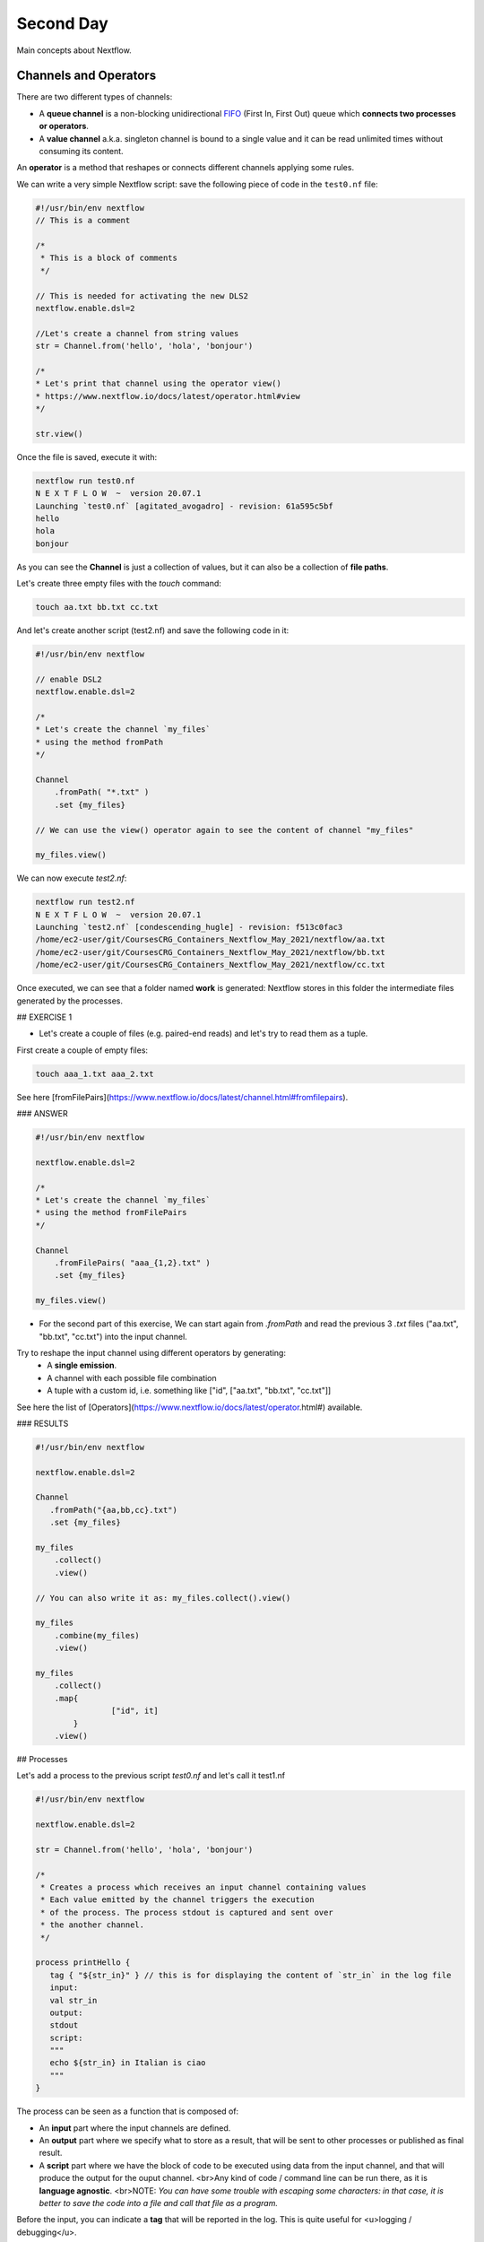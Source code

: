 .. _second-page:

*******************
Second Day
*******************

Main concepts about Nextflow.

Channels and Operators
============

There are two different types of channels:

- A **queue channel** is a non-blocking unidirectional `FIFO <https://en.wikipedia.org/wiki/FIFO_(computing_and_electronics)>`__ (First In, First Out) queue which **connects two processes or operators**. 
- A **value channel** a.k.a. singleton channel is bound to a single value and it can be read unlimited times without consuming its content.

An **operator** is a method that reshapes or connects different channels applying some rules.

We can write a very simple Nextflow script: save the following piece of code in the ``test0.nf`` file:

.. code-block:: groovy


	#!/usr/bin/env nextflow
	// This is a comment
	
	/*
	 * This is a block of comments
	 */
	 
	// This is needed for activating the new DLS2
	nextflow.enable.dsl=2
	
	//Let's create a channel from string values
	str = Channel.from('hello', 'hola', 'bonjour')
	
	/*
	* Let's print that channel using the operator view()
	* https://www.nextflow.io/docs/latest/operator.html#view
	*/
	
	str.view()


Once the file is saved, execute it with:

.. code-block:: console

	nextflow run test0.nf
	N E X T F L O W  ~  version 20.07.1
	Launching `test0.nf` [agitated_avogadro] - revision: 61a595c5bf
	hello
	hola
	bonjour


As you can see the **Channel** is just a collection of values, but it can also be a collection of **file paths**.

Let's create three empty files with the `touch` command:

.. code-block:: console

	touch aa.txt bb.txt cc.txt


And let's create another script (test2.nf) and save the following code in it:

.. code-block:: groovy
	
	
	#!/usr/bin/env nextflow

	// enable DSL2
	nextflow.enable.dsl=2
	
	/*
	* Let's create the channel `my_files`
	* using the method fromPath
	*/
	
	Channel
	    .fromPath( "*.txt" )
	    .set {my_files}
	    
	// We can use the view() operator again to see the content of channel "my_files"
	
	my_files.view()


We can now execute `test2.nf`:

.. code-block:: console

	nextflow run test2.nf
	N E X T F L O W  ~  version 20.07.1
	Launching `test2.nf` [condescending_hugle] - revision: f513c0fac3
	/home/ec2-user/git/CoursesCRG_Containers_Nextflow_May_2021/nextflow/aa.txt
	/home/ec2-user/git/CoursesCRG_Containers_Nextflow_May_2021/nextflow/bb.txt
	/home/ec2-user/git/CoursesCRG_Containers_Nextflow_May_2021/nextflow/cc.txt


Once executed, we can see that a folder named **work** is generated: Nextflow stores in this folder the intermediate files generated by the processes.

## EXERCISE 1

- Let's create a couple of files (e.g. paired-end reads) and let's try to read them as a tuple.

First create a couple of empty files:

.. code-block:: console
	
	touch aaa_1.txt aaa_2.txt

See here [fromFilePairs](https://www.nextflow.io/docs/latest/channel.html#fromfilepairs).


### ANSWER

.. code-block:: groovy


	#!/usr/bin/env nextflow
	
	nextflow.enable.dsl=2
	
	/*
	* Let's create the channel `my_files`
	* using the method fromFilePairs 
	*/
	
	Channel
	    .fromFilePairs( "aaa_{1,2}.txt" )
	    .set {my_files}
	    
	my_files.view()


- For the second part of this exercise, We can start again from `.fromPath` and read the previous 3 `.txt` files ("aa.txt", "bb.txt", "cc.txt") into the input channel.


Try to reshape the input channel using different operators by generating:
  - A **single emission**.
  - A channel with each possible file combination
  - A tuple with a custom id, i.e. something like ["id", ["aa.txt", "bb.txt", "cc.txt"]]

See here the list of [Operators](https://www.nextflow.io/docs/latest/operator.html#) available. 


### RESULTS

.. code-block:: groovy

	#!/usr/bin/env nextflow
	
	nextflow.enable.dsl=2
	
	Channel
	   .fromPath("{aa,bb,cc}.txt")
 	   .set {my_files}
	   
	my_files
	    .collect()
	    .view()
	    
	// You can also write it as: my_files.collect().view()
	
	my_files
	    .combine(my_files)
	    .view()
	    
	my_files
	    .collect()
	    .map{
			["id", it]
		}
	    .view()



## Processes

Let's add a process to the previous script `test0.nf` and let's call it test1.nf

.. code-block:: groovy

	#!/usr/bin/env nextflow
	
	nextflow.enable.dsl=2
	
	str = Channel.from('hello', 'hola', 'bonjour')
	
	/*
	 * Creates a process which receives an input channel containing values
	 * Each value emitted by the channel triggers the execution
	 * of the process. The process stdout is captured and sent over
	 * the another channel.
	 */
	 
	process printHello {
	   tag { "${str_in}" } // this is for displaying the content of `str_in` in the log file
	   input:        
	   val str_in
	   output:        
	   stdout
	   script:        
	   """
	   echo ${str_in} in Italian is ciao
	   """
	}


The process can be seen as a function that is composed of:

- An **input** part where the input channels are defined.
- An **output** part where we specify what to store as a result, that will be sent to other processes or published as final result.
- A **script** part where we have the block of code to be executed using data from the input channel, and that will produce the output for the ouput channel. <br>Any kind of code / command line can be run there, as it is **language agnostic**. <br>NOTE: *You can have some trouble with escaping some characters: in that case, it is better to save the code into a file and call that file as a program.*

Before the input, you can indicate a **tag** that will be reported in the log. This is quite useful for <u>logging / debugging</u>.

## Workflow and log

The code as it is will not produce anything, because another part is needed that will actually **call the process** and connect it to the input channel.<br>

This part is called a **workflow**.<br>
Let's add a workflow to our code:

.. code-block:: groovy

	#!/usr/bin/env nextflow
	
	nextflow.enable.dsl=2
	
	str = Channel.from('hello', 'hola', 'bonjour')
	
	process printHello {
	   tag { "${str_in}" }
	   input:        
	   val str_in
	   output:        
	   stdout
	   script:        
	   """
	   echo ${str_in} in Italian is ciao
	   """
	}
	
	/*
	 * A workflow consists of a number of invocations of processes
	 * where they are fed with the expected input channels
	 * as if they were custom functions. You can only invoke a process once per workflow.
	 */

	workflow {
	 result = printHello(str)
	 result.view()
	}


We can run the script this time sending the execution in the background (with the `-bg` option) and saving the log in the file `log.txt`.

.. code-block:: console

	nextflow run test1.nf -bg > log.txt


### Nextflow log

Let's inspect now the log file:

.. code-block:: console

	cat log.txt
	
	N E X T F L O W  ~  version 20.07.1
	Launching `test1.nf` [high_fermat] - revision: b129d66e57
	[6a/2dfcaf] Submitted process > printHello (hola)
	[24/a286da] Submitted process > printHello (hello)
	[04/e733db] Submitted process > printHello (bonjour)
	hola in Italian is ciao
	hello in Italian is ciao
	bonjour in Italian is ciao


The **tag** allows us to see that the process **printHello** was launched <u>three times</u> on the hola, hello and bonjour values contained in the input channel. <br>

At the start of each row, there is an <u>alphanumeric code</u>:

**[6a/2dfcaf]** Submitted process > printHello (hola)

This code indicates **the path** in which the process is "isolated" and where the corresponding temporary files are kept in the **work** directory. <br>

**IMPORTANT: Nextflow will randomly generate temporary folders so they will be named differently in your execution!!!**

Let's have a look inside that folder:

.. code-block:: console

	# Show the folder's full name
	
	echo work/6a/2dfcaf*
	  work/6a/2dfcafc01350f475c60b2696047a87
	  
	# List was is inside the folder
	
	ls -alht work/6a/2dfcaf*
	total 40
	-rw-r--r--  1 lcozzuto  staff     1B Oct  7 13:39 .exitcode
	drwxr-xr-x  9 lcozzuto  staff   288B Oct  7 13:39 .
	-rw-r--r--  1 lcozzuto  staff    24B Oct  7 13:39 .command.log
	-rw-r--r--  1 lcozzuto  staff    24B Oct  7 13:39 .command.out
	-rw-r--r--  1 lcozzuto  staff     0B Oct  7 13:39 .command.err
	-rw-r--r--  1 lcozzuto  staff     0B Oct  7 13:39 .command.begin
	-rw-r--r--  1 lcozzuto  staff    45B Oct  7 13:39 .command.sh
	-rw-r--r--  1 lcozzuto  staff   2.5K Oct  7 13:39 .command.run
	drwxr-xr-x  3 lcozzuto  staff    96B Oct  7 13:39 ..


You see a lot of "hidden" files:

- **.exitcode**, contains 0 if everything is ok, another value if there was a problem.
- **.command.log**, contains the log of the command execution. It is often identical to `.command.out`
- **.command.out**, contains the standard output of the command execution
- **.command.err**, contains the standard error of the command execution
- **.command.begin**, contains what has to be executed before `.command.sh`
- **.command.sh**, contains the block of code indicated in the process
- **.command.run**, contains the code made by nextflow for the execution of `.command.sh`, and contains environmental variables, eventual invocations of linux containers etc.

For instance the content of `.command.sh` is:

.. code-block:: console

	cat work/6a/2dfcaf*/.command.sh
	#!/bin/bash -ue
	echo hola in Italian is ciao


And the content of `.command.out` is

.. code-block:: console

	cat work/6a/2dfcaf*/.command.out
	hola in Italian is ciao


You can also give a name to workflows, so that you can combine them in the main workflow. For instance we can write:

.. code-block:: groovy

	#!/usr/bin/env nextflow
	
	nextflow.enable.dsl=2
	
	str = Channel.from('hello', 'hola', 'bonjour')
	
	process printHello {
		tag { "${str_in}" }
 	  	input:        
	   	val str_in
	   	output:        
	   	stdout
	   	script:        
	   	"""
	   		echo ${str_in} in Italian is ciao
	   	"""
	}

	/*
	 * A workflow can be named as a function and receive an input using the take keyword
	 */


	workflow first_pipeline {
 	   take: str_input
	    main:
	    printHello(str_input).view()
	}
	
	/*
	 * You can re-use the previous processes and combine as you prefer
	 */
 

	workflow second_pipeline {
	    take: str_input
	    main:
	    printHello(str_input.collect()).view()
	}
	
	/*
	 * You can then invoke the different named workflows in this way
 	* passing the same input channel `str` to both  
 	*/

	workflow {
	    first_pipeline(str)
	    second_pipeline(str)
	}


You can see that with the previous code you can execute two workflows containing the same process. <br>
We can add the **collect** operator to the second workflow that collects the output from different executions and returns the resulting list **as a sole emission**.

Let's run the code:

.. code-block:: console

	nextflow run test1.nf -bg > log2
	
	cat log2
	
	N E X T F L O W  ~  version 20.07.1
	Launching `test1.nf` [irreverent_davinci] - revision: 25a5511d1d
	[de/105b97] Submitted process > first_pipeline:printHello (hello)
	[ba/051c23] Submitted process > first_pipeline:printHello (bonjour)
	[1f/9b41b2] Submitted process > second_pipeline:printHello (hello)
	[8d/270d93] Submitted process > first_pipeline:printHello (hola)
	[18/7b84c3] Submitted process > second_pipeline:printHello (hola)
	hello in Italian is ciao
	bonjour in Italian is ciao
	[0f/f78baf] Submitted process > second_pipeline:printHello (bonjour)
	hola in Italian is ciao
	['hello in Italian is ciao\n', 'hola in Italian is ciao\n', 'bonjour in Italian is ciao\n']
	

## EXERCISE 2

 - Change the pipeline for producing files instead of [standard output](https://www.nextflow.io/docs/latest/dsl2.html#process-outputs):
   * You can write another process to handle the fact that you have a list in the workflow2 (`workflow second_pipeline`). 
   * You need also to specify within the workflow what to output using the [**emit** keyword](https://www.nextflow.io/docs/latest/dsl2.html?#workflow-outputs).

<details>
<summary>
<h5 style="background-color: #e6fadc; display: inline-block;">*Answer*</h5>
</summary>


.. code-block:: groovy

	#!/usr/bin/env nextflow
	
	nextflow.enable.dsl=2
	
	str = Channel.from('hello', 'hola', 'bonjour')
	
	process printHello {
	   tag { "${str_in}" }
	   input:        
	   val str_in
	   
	   output:        
	   path("${str_in}.txt")
	   
	   script:        
	   """
	   	echo ${str_in} in Italian is ciao > ${str_in}.txt
	   """
	}
	process printHello2 {
	   tag { "${str_in}" }
	   
	   input:        
	   val str_in
	   
	   output:        
	   path("cheers.txt")
	   
	   script:
	   """
	   	echo ${str_in.join(', ')} in Italian are ciao > cheers.txt
	   """
	}
	
	/*
	 * A workflow can be named as a function and receive an input using the take keyword
	 */
	 
	workflow first_pipeline {
	
	    take: str_input
	    
	    main:
	    out = printHello(str_input)
	    
	    emit: out
	}
	
	/*
	 * You can re-use the previous processes an combine as you prefer
	 */
	 
	workflow second_pipeline {
	    take: str_input
	    
	    main:
	    out = printHello2(str_input.collect())
	    
	    emit: out
	}
	
	/*
	 * You can then invoke the different named workflows in this way
	 * passing the same input channel `str` to both  
	 */
 

	workflow {
	    out1 = first_pipeline(str)
	    out2 = second_pipeline(str)
	}

</details>


- Change the pipeline to use only one process to handle both the cases (either one element or a list).<br> You can choose the elements from a list using the positional keys (i.e. list[0], list[1], etc...)

<details>
<summary>
<h5 style="background-color: #e6fadc; display: inline-block;">*Answer*</h5>
</summary>


.. code-block:: groovy

	#!/usr/bin/env nextflow
	
	nextflow.enable.dsl=2
	
	str = Channel.from('hello', 'hola', 'bonjour')
	
	process printHello {
	
	   tag { "${str_in}" }
	   
	   input:        
	   val str_in
	   
	   output:        
	   path("${str_in[0]}.txt")
	   
	   script:        
	   """
	   	echo ${str_in} in Italian is ciao > ${str_in[0]}.txt
	   """
	}
	
	/*
	 * A workflow can be named as a function and receive an input using the take keyword
	 */
	 
	workflow first_pipeline {
	    take: str_input
	    main:
	    out = printHello(str_input)
	    emit: out
	}
	
	/*
	 * You can re-use the previous processes an combine as you prefer
	 */
	 
	workflow second_pipeline {
	    take: str_input
	    main:
	    out = printHello(str_input.collect())
	    emit: out
	}
	
	/*
	 * You can then invoke the different named workflows in this way
	 * passing the same input channel `str` to both  
	 */
	 
	workflow {
	    out1 = first_pipeline(str)
	    out2 = second_pipeline(str)
	}


</details>



## More complex scripts

We can feed the channel that is generated by a process to another process in the workflow definition. In this way we have a proper pipeline. You can see that we need to escape the variable used by AWK otherwise they will be considered proper Nextflow variables producing an error. So every special character like **$** needs to be escaped (**\$**) or you'll get an error. Sometimes with long an difficult one liners you might want to make a small shell script and call it as an executable. You need to place it in a folder named **bin** inside the pipeline folder. This will be automatically considered from Nextflow as tool in the path.    



.. code-block:: groovy

	#!/usr/bin/env nextflow
	
	nextflow.enable.dsl=2
	
	// the default "$baseDir/testdata/test.fa" can be overridden by using --inputfile OTHERFILENAME
	params.inputfile = "$baseDir/testdata/test.fa"
	
	// the "file method" returns a file system object given a file path string  
	sequences_file = file(params.inputfile)				
	// check if the file exists
	if( !sequences_file.exists() ) exit 1, "Missing genome file: ${genome_file}"
	
	/*
	 * Process 1 for splitting a fasta file in multiple files
	 */
	process splitSequences {
	
	    input:
	    path sequencesFile
	    
	    output:
	    path ('seq_*')    
	    
	    // simple awk command
	    script:
	    """
	    	awk '/^>/{f="seq_"++d} {print > f}' < ${sequencesFile}
	    """
	}
	
	/*
	 * Process 2 for reversing the sequences. Note the escaped AWK variables \$
	 */
	 
	process reverseSequence {
	
	    tag { "${seq}" }  	
	    
	    input:
	    path seq
	    
	    output:
	    path "all.rev"
	    
	    script:
	    """
	    	cat ${seq} | awk '{if (\$1~">") {print \$0} else system("echo " \$0 " |rev")}' > all.rev
	    """
	}
	
	workflow {
	    splitted_seq	= splitSequences(sequences_file)
	    
	    // Here you have the output channel as a collection
	    splitted_seq.view()
	    // Here you have the same channel reshaped to send separately each value
	    splitted_seq.flatten().view()
	    
	    // DLS2 allows you to reuse the channels! In past you had to create many identical
	    // channels for sending the same kind of data to different processes
	    rev_single_seq	= reverseSequence(splitted_seq)
	    
	}

Here we have two simple processes:

- the former splits the input fasta file into **single sequences**.
- the latter is able to **reverse the position of the sequences**.

The input path is fed as a parameter using the script parameters **${seq}**

.. code-block:: groovy

	params.inputfile


*Note: you can get the file "test.fa" from the [githu repository of the course](https://github.com/biocorecrg/CoursesCRG_Containers_Nextflow_May_2021/tree/main/testdata)*


This value can be overridden when calling the script:

.. code-block:: console

	nextflow run test1.nf --inputfile another_input.fa


The workflow part connects the two processes so that <u>the output of the first process is fed as an input to the second one</u>.

During the execution Nextflow creates a number of temporary folders, and will this time also create a soft link to the original input file. It will then store output files locally.

The output file is then *linked* in other folders for being used as input from other processes. <br>This avoids clashes and each process is nicely isolated from the others.

.. code-block:: console

	nextflow run test1.nf -bg
	N E X T F L O W  ~  version 20.07.1
	Launching `test1.nf` [sad_newton] - revision: 82e66714e4
	[09/53e071] Submitted process > splitSequences
	[/home/ec2-user/git/CoursesCRG_Containers_Nextflow_May_2021/nextflow/nextflow/work/09/53e071d286ed66f4020869c8977b59/seq_1, /home/ec2-user/git/CoursesCRG_Containers_Nextflow_May_2021/nextflow/nextflow/work/09/53e071d286ed66f4020869c8977b59/seq_2, /home/ec2-user/git/CoursesCRG_Containers_Nextflow_May_2021/nextflow/nextflow/work/09/53e071d286ed66f4020869c8977b59/seq_3]
	/home/ec2-user/git/CoursesCRG_Containers_Nextflow_May_2021/nextflow/nextflow/work/09/53e071d286ed66f4020869c8977b59/seq_1
	/home/ec2-user/git/CoursesCRG_Containers_Nextflow_May_2021/nextflow/nextflow/work/09/53e071d286ed66f4020869c8977b59/seq_2
	/home/ec2-user/git/CoursesCRG_Containers_Nextflow_May_2021/nextflow/nextflow/work/09/53e071d286ed66f4020869c8977b59/seq_3
	[fe/0a8640] Submitted process > reverseSequence ([seq_1, seq_2, seq_3])
	

We can inspect the content of `work/09/53e071*` generated by the process **splitSequences**:

.. code-block:: console

	ls -l work/09/53e071*
	total 24
	-rw-r--r--  1 lcozzuto  staff  29 Oct  8 19:16 seq_1
	-rw-r--r--  1 lcozzuto  staff  33 Oct  8 19:16 seq_2
	-rw-r--r--  1 lcozzuto  staff  27 Oct  8 19:16 seq_3
	lrwxr-xr-x  1 lcozzuto  staff  69 Oct  8 19:16 test.fa -> /home/ec2-user/git/CoursesCRG_Containers_Nextflow_May_2021/nextflow/nextflow/testdata/test.fa


File `test.fa` is a *soft link* to the original input. 


If now we inspect `work/fe/0a8640*` that is generated by the process **reverseSequence**, we see that the files generated by **splitSequences** are now linked as input.

.. code-block:: console

	ls -l work/fe/0a8640*
	total 8
	-rw-r--r--  1 lcozzuto  staff  89 Oct  8 19:16 all.rev
	lrwxr-xr-x  1 lcozzuto  staff  97 Oct  8 19:16 seq_1 -> /home/ec2-user/git/CoursesCRG_Containers_Nextflow_May_2021/nextflow/nextflow/work/09/53e071d286ed66f4020869c8977b59/seq_1
	lrwxr-xr-x  1 lcozzuto  staff  97 Oct  8 19:16 seq_2 -> /home/ec2-user/git/CoursesCRG_Containers_Nextflow_May_2021/nextflow/nextflow/work/09/53e071d286ed66f4020869c8977b59/seq_2
	lrwxr-xr-x  1 lcozzuto  staff  97 Oct  8 19:16 seq_3 -> /home/ec2-user/git/CoursesCRG_Containers_Nextflow_May_2021/nextflow/nextflow/work/09/53e071d286ed66f4020869c8977b59/seq_3


At this point we can make two different workflows to demonstrate how the new DSL allows reusing of the code.

.. code-block:: groovy

	#!/usr/bin/env nextflow
	
	nextflow.enable.dsl=2
	
	// this can be overridden by using --inputfile OTHERFILENAME
	params.inputfile = "$baseDir/testdata/test.fa"
	
	// the "file method" returns a file system object given a file path string  
	sequences_file = file(params.inputfile)		
	
	// check if the file exists
	if( !sequences_file.exists() ) exit 1, "Missing genome file: ${genome_file}"
	
	/*
	 * Process 1 for splitting a fasta file in multiple files
	 */
	process splitSequences {
	    input:
	    path sequencesFile
	    output:
	    path ('seq_*')    
	    // simple awk command
	    script:
	    """
	    awk '/^>/{f="seq_"++d} {print > f}' < ${sequencesFile}
	    """
	}
	
	/*
	 * Process 2 for reversing the sequences
	 */
	process reverseSequence {
	    tag { "${seq}" }  	
	    
	    input:
	    path seq
	    
	    output:
	    path "all.rev"
	    
	    script:
	    """
	    	cat ${seq} | awk '{if (\$1~">") {print \$0} else system("echo " \$0 " |rev")}' > all.rev
	    """
	}
	
	workflow flow1 {
	    take: sequences
	    
	    main:
	    splitted_seq        = splitSequences(sequences)
	    rev_single_seq      = reverseSequence(splitted_seq)
	}
	
	workflow flow2 {
	    take: sequences
	    
	    main:
	    splitted_seq        = splitSequences(sequences).flatten()
	    rev_single_seq      = reverseSequence(splitted_seq)
	}
	
	workflow {
	   flow1(sequences_file)
	   flow2(sequences_file)
	}
	

The first workflow will just run like the previous script, while the second will "flatten" the output of the first process and will launch the second process on each single sequence.

The **reverseSequence** process of the second workflow will run in parallel if you have enough processors, or if you are running the script in a cluster environment with a scheduler supported by Nextflow.

.. code-block:: console

	nextflow run test1.nf -bg
	C02WX1XFHV2Q:nextflow lcozzuto$ N E X T F L O W  ~  version 20.07.1
	Launching `test1.nf` [insane_plateau] - revision: d33befe154
	[bd/f4e9a6] Submitted process > flow1:splitSequences
	[37/d790ab] Submitted process > flow2:splitSequences
	[33/a6fc72] Submitted process > flow1:reverseSequence ([seq_1, seq_2, seq_3])
	[87/54bfe8] Submitted process > flow2:reverseSequence (seq_2)
	[45/86dd83] Submitted process > flow2:reverseSequence (seq_1)
	[93/c7b1c6] Submitted process > flow2:reverseSequence (seq_3)


## Directives


The [**directives**](https://www.nextflow.io/docs/latest/process.html#directives) are declaration blocks that can provide optional settings to a process. <br>
For instance, they can affect the way a process stages in and out the input and output files ([**stageInMode**](https://www.nextflow.io/docs/latest/process.html#stageinmode) and [**stageOutMode**](https://www.nextflow.io/docs/latest/process.html#stageoutmode)), or they can indicate which file has to be considered a final result and in which folder it should be published ([**publishDir**](https://www.nextflow.io/docs/latest/process.html#publishdir)).

We can add the directive [`publishDir`](https://www.nextflow.io/docs/latest/process.html#publishdir) to our previous example:


.. code-block:: groovy

	/*
	 * Simple reverse the sequences
	 */

	process reverseSequence {
	    tag "$seq" // during the execution prints the indicated variable for follow-up
	    
	    publishDir "output"
	    
	    input:
	    path seq 
	    
	    output:
	    path "all.rev" 

	    script:
	    """
	    	cat ${seq} | awk '{if (\$1~">") {print \$0} else system("echo " \$0 " |rev")}' > all.rev
	    """
	}


We can also use [`storeDir`](https://www.nextflow.io/docs/latest/process.html#storedir) in case we want to have a permanent cache. <br>

The process is executed only if the output files do not exist in the folder specified by **storeDir**.<br> 
When the output files exist, the process execution is skipped and these files are used as the actual process result.<br>

For example, this can be useful if we don't want to generate indexes each time and we prefer to reuse them.
<br>
We can also indicate what to do in case a process fails.<br>

The default is to stop the pipeline and to raise an error. But we can also skip the process using the [`errorStrategy`](https://www.nextflow.io/docs/latest/process.html#errorstrategy) directive:

.. code-block:: groovy

	errorStrategy 'ignore'


or retry a number of times changing something like the memory available or the maximum execution time. <br>
This time we need a number of directives:


.. code-block:: groovy

	memory { 1.GB * task.attempt }
	time { 1.hour * task.attempt }
	errorStrategy 'retry' 
	maxRetries 3


## Resuming your pipeline

You can resume the execution after the code modification using the parameter **-resume**. <br>
Nextflow is smart enough to cache the execution since input and output were not changed.

.. code-block:: console

	nextflow run test1.nf -bg -resume
	
	N E X T F L O W  ~  version 20.07.1
	Launching `test1.nf` [determined_celsius] - revision: eaf5b4d673
	[bd/f4e9a6] Cached process > flow1:splitSequences
	[37/d790ab] Cached process > flow2:splitSequences
	[93/c7b1c6] Cached process > flow2:reverseSequence (seq_3)
	[45/86dd83] Cached process > flow2:reverseSequence (seq_1)
	[87/54bfe8] Cached process > flow2:reverseSequence (seq_2)
	[33/a6fc72] Cached process > flow1:reverseSequence ([seq_1, seq_2, seq_3])
	/home/ec2-user/git/CoursesCRG_Containers_Nextflow_May_2021/nextflow/nextflow/work/33/a6fc72786d042cacf733034d501691/all.rev


**IMPORTANT: Nextflow parameters are with one hyphen** (`-resume`) **while pipeline parameters are with two** (`--inputfile`)

Sometimes you might want to resume a previous run of your pipeline. <br>
For doing so you need to extract the job id of that run. You can do this by using the command `nextflow log`

.. code-block:: console

	nextflow log
	TIMESTAMP          	DURATION	RUN NAME           	STATUS	REVISION ID	SESSION ID                          	COMMAND                         
	2020-10-06 14:49:09	2s      	agitated_avogadro  	OK    	61a595c5bf 	4a7a8a4b-9bdb-4b15-9cc6-1b2cabe9a938	nextflow run test1.nf            
	2020-10-08 19:14:38	2.8s    	sick_edison        	OK    	82e66714e4 	4fabb863-2038-47b4-bac0-19e71f93f284	nextflow run test1.nf -bg        
	2020-10-08 19:16:03	3s      	sad_newton         	OK    	82e66714e4 	2d13e9f8-1ba6-422d-9087-5c6c9731a795	nextflow run test1.nf -bg        
	2020-10-08 19:30:59	2.3s    	disturbed_wozniak  	OK    	d33befe154 	0a19b60d-d5fe-4a26-9e01-7a63d0a1d300	nextflow run test1.nf -bg        
	2020-10-08 19:35:52	2.5s    	insane_plateau     	OK    	d33befe154 	b359f32c-254f-4271-95bb-6a91b281dc6d	nextflow run test1.nf -bg        
	2020-10-08 19:56:30	2.8s    	determined_celsius 	OK    	eaf5b4d673 	b359f32c-254f-4271-95bb-6a91b281dc6d	nextflow run test1.nf -bg -resume


You can then resume the state of your execution using the **SESSION ID**:

.. code-block:: console

	nextflow run -resume 0a19b60d-d5fe-4a26-9e01-7a63d0a1d300 test1.nf


Nextflow's cache can be disabled for a specific process adding setting the directive **cache** to **false**. You can also choose three caching methods:

.. code-block:: groovy

	cache = true // (default) Cache keys are created indexing input files meta-data information (name, size and last update timestamp attributes).
	
	cache = 'deep' // Cache keys are created indexing input files content.
	
	cache = 'lenient' // (Best in HPC and shared file systems) Cache keys are created indexing input files path and size attributes


**IMPORTANT On some shared file systems you might have inconsistent file timestamps. So cache lenient prevents you from unwanted restarting of cached processes.**

## EXERCISE 3

Try to make the previous pipeline resilient to the failing of a process and store the results in order to skip the process execution when launched again.

First make the process `reverseSequence` failing by creating a mistake in the command line, then add the directive to the process.

<details>
<summary>
<h5 style="background-color: #e6fadc; display: inline-block;">*Answer*</h5>
</summary>

	
.. code-block:: groovy

	/*
	 * Broken process
	 */

	process reverseSequence {
	
	    tag { "${seq}" }  		
	 
	    publishDir "output"
	    
	    errorStrategy 'ignore'
	    
	    input:
	    path seq 
	    
	    output:
	    path "all.rev" 

	    script:
	    """
	    	cat ${seq} | AAAAAAA '{if (\$1~">") {print \$0} else system("echo " \$0 " |rev")}' > all.rev
	    """
	}

	
</details>

Write the first workflow using pipes. Nextflow DLS2 allows you to use pipes for connecting channels via input / output.
<br>See the [documentation on pipes](https://www.nextflow.io/docs/latest/dsl2.html#pipes).


<details>
<summary>
<h5 style="background-color: #e6fadc; display: inline-block;">*Answer*</h5>
</summary>

.. code-block:: groovy

	workflow flow1 {
	    take: sequences
	    
	    main:
	    splitSequences(sequences) | reverseSequence | view()
	}

	
</details>

